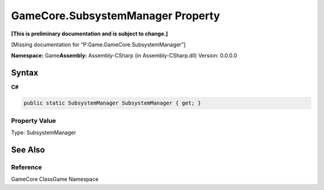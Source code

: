 GameCore.SubsystemManager Property
==================================

**[This is preliminary documentation and is subject to change.]**

[Missing documentation for “P:Game.GameCore.SubsystemManager”]

**Namespace:** Game\ **Assembly:** Assembly-CSharp (in
Assembly-CSharp.dll) Version: 0.0.0.0

Syntax
------

**C#**\ 

.. code:: c#

   public static SubsystemManager SubsystemManager { get; }

Property Value
~~~~~~~~~~~~~~

Type: SubsystemManager

See Also
--------

Reference
~~~~~~~~~

GameCore ClassGame Namespace
